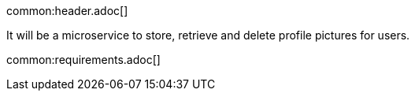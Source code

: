 common:header.adoc[]

It will be a microservice to store, retrieve and delete profile pictures for users.

common:requirements.adoc[]
